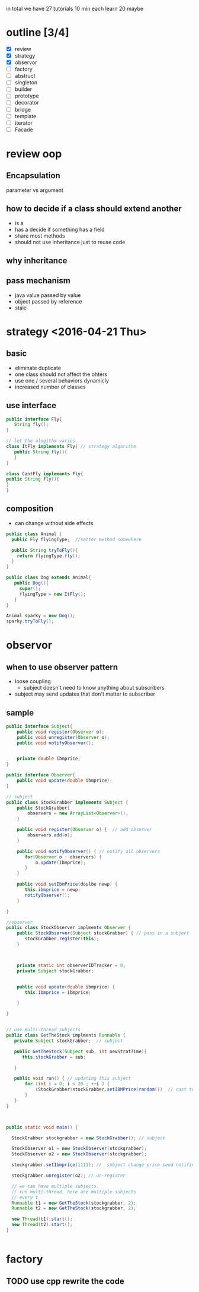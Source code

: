 #+ design pattern notes 


in total we have 27 tutorials 
10 min each 
learn 20 maybe 

* outline [3/4]
- [X] review
- [X] strategy
- [X] observor
- [ ] factory
- [ ] abstruct
- [ ] singleton
- [ ] builder
- [ ] prototype
- [ ] decorator
- [ ] bridge 
- [ ] template
- [ ] iterator 
- [ ] Facade



* review oop 
** Encapsulation 
parameter vs argument 

** how to decide if a class should extend another 
+ is a 
+ has a decide if something has a field 
+ share most methods 
+ should not use inheritance just to reuse code 

** why inheritance 

** pass mechanism
+ java value passed by value 
+ object passed by reference 
+ staic 



* strategy <2016-04-21 Thu>

** basic
+ eliminate duplicate 
+ one class should not affect the ohters 
+ use one / several behaviors dynamicly 
- increased number of classes 

** use interface 
#+BEGIN_SRC java
public interface Fly{
   String fly();
}

// let the alogithm varies 
class ItFly implements Fly{ // strategy algorithm
   public String fly(){
   }
}

class CantFly implements Fly{
public String fly(){
}
}
#+END_SRC


** composition 
+ can change without side effects 
#+BEGIN_SRC java
public class Animal {
  public Fly flyingType;  //setter method somewhere 
  
  public String tryToFly(){
    return flyingType.fly();
  }
}

public class Dog extends Animal{
   public Dog(){
     super();
     flyingType = new ItFly();
   }
}

Animal sparky = new Dog();
sparky.tryToFly();
#+END_SRC



* observor 
** when to use observer pattern 
- loose coupling
  - subject doesn't need to know anything about subscribers

- subject may send updates that don't matter to subscriber

** sample 
#+BEGIN_SRC java
public interface Subject{
    public void register(Observer o);
    public void unregister(Observer o);
    public void notifyObserver();

    
    private double ibmprice;
}

public interface Observer{
    public void update(double ibmprice);
}

// subject 
public class StockGrabber implements Subject {
    public StockGrabber{
        observers = new ArrayList<Observer>();
    }
    
    public void register(Observer o) {  // add observer 
        observers.add(o);
    }

    public void notifyObserver() { // notify all observers 
       for(Observer o : observers) {
           o.update(ibmprice);
       }
    }

    public void setIbmPrice(doulbe newp) {
       this.ibmprice = newp;
       notifyObserver();
    }

}

//observer
public class StockObserver implments Observer {
    public StockObserver(Subject stockGrabber) { // pass in a subject
       stockGrabber.register(this);
    }



    private static int observerIDTracker = 0;
    private Subject stockGrabber;


    public void update(double ibmprice) {
       this.ibmprice = ibmprice;

    }

}


// use multi-thread subjects 
public class GetTheStock implments Runnable {
   private Subject stockGrabber;  // subject 

   public GetTheStock(Subject sub, int newStratTime){
      this.stockGrabber = sub;
  
   }
     
   public void run() { // updating this subject 
       for (int i = 0; i < 20 ; ++i ) {
           (StockGrabber)stockGrabber.setIBMPrice(random())  // cast to StockGrabber
       }
   }
}



public static void main() {

  StockGrabber stockgrabber = new StockGrabber(); // subject

  StockObserver o1 = new StockObserver(stockgrabber);
  StockObserver o2 = new StockObserver(stockgrabber);
  
  stockgrabber.setIbmprice(1111); //  subject change price send notification

  stockgrabber.unregister(o2); // un-register 

  // we can have multiple subjects. 
  // run multi-thread. here are multiple subjects 
  // every t
  Runnable t1 = new GetTheStock(stockgrabber, 2);
  Runnable t2 = new GetTheStock(stockgrabber, 2);
  
  new Thread(t1).start();
  new Thread(t2).start();
}
 

#+END_SRC










* factory 
** TODO use cpp rewrite the code 


